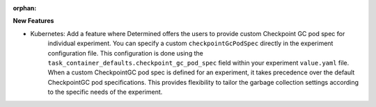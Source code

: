 :orphan:

**New Features**

-  Kubernetes: Add a feature where Determined offers the users to provide custom Checkpoint GC pod spec for 
    individual experiment. You can specify a custom ``checkpointGcPodSpec`` directly in the experiment 
    configuration file. This configuration is done using the ``task_container_defaults.checkpoint_gc_pod_spec`` 
    field within your experiment ``value.yaml`` file. When a custom CheckpointGC pod spec is defined for an 
    experiment, it takes precedence over the default CheckpointGC pod specifications. This provides flexibility 
    to tailor the garbage collection settings according to the specific needs of the experiment.